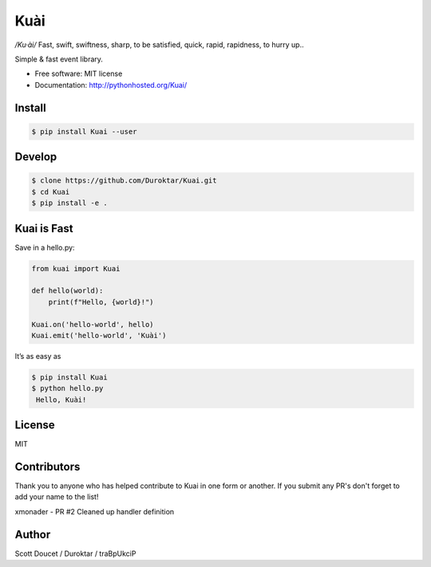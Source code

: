 Kuài
====

*/Ku·ài/* Fast, swift, swiftness, sharp, to be satisfied, quick, rapid,
rapidness, to hurry up..

.. image:: https://img.shields.io/pypi/v/kuai.svg
    :target: https://pypi.python.org/pypi/kuai

.. image:: https://img.shields.io/travis/Duroktar/Kuai.svg?label=TravisCI
    :target: https://travis-ci.org/Duroktar/Kuai

.. image:: https://img.shields.io/circleci/project/github/RedSparr0w/node-csgo-parser.svg?label=CircleCI
    :target: https://circleci.com/gh/Duroktar/Kuai

.. image:: https://api.codacy.com/project/badge/Grade/7f5e7013a7a34c09bbdae2efc78cdfb6
    :target: https://www.codacy.com/app/Duroktar/Kuai?utm_source=github.com&amp;utm_medium=referral&amp;utm_content=Duroktar/Kuai&amp;

.. image:: https://img.shields.io/badge/Donate-Ko--fi-orange.svg
    :target: http://ko-fi.com/A5034CT

Simple & fast event library.

-  Free software: MIT license
-  Documentation: http://pythonhosted.org/Kuai/


Install
-------

.. code-block:: bash

    $ pip install Kuai --user


Develop
-------

.. code-block:: bash

    $ clone https://github.com/Duroktar/Kuai.git
    $ cd Kuai
    $ pip install -e .


Kuai is Fast
------------

Save in a hello.py:

.. code-block:: python

    from kuai import Kuai

    def hello(world):
        print(f"Hello, {world}!")

    Kuai.on('hello-world', hello)
    Kuai.emit('hello-world', 'Kuài')

It’s as easy as

.. code-block:: bash

    $ pip install Kuai
    $ python hello.py
     Hello, Kuài!


License
-------

MIT


Contributors
------------

Thank you to anyone who has helped contribute to Kuai in one form or another. If you submit any PR's don't forget to add your name to the list!

xmonader - PR #2 Cleaned up handler definition


Author
------

Scott Doucet / Duroktar / traBpUkciP
